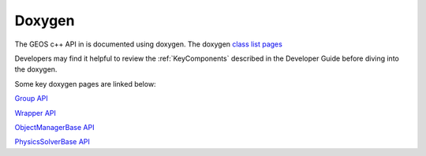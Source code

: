 ###############################################################################
Doxygen
###############################################################################

The GEOS c++ API in is documented using doxygen.
The doxygen `class list pages <../../doxygen_output/html/classes.html>`_

Developers may find it helpful to review the :ref:`KeyComponents` described in the Developer Guide before diving into the doxygen.

Some key doxygen pages are linked below:

`Group API <../../doxygen_output/html/classgeos_1_1data_repository_1_1_group.html>`_

`Wrapper API <../../doxygen_output/html/classgeos_1_1data_repository_1_1_wrapper.html>`_

`ObjectManagerBase API <../../doxygen_output/html/classgeos_1_1_object_manager_base.html>`_

`PhysicsSolverBase API <../../doxygen_output/html/classgeos_1_1_physics_solver_base.html>`_